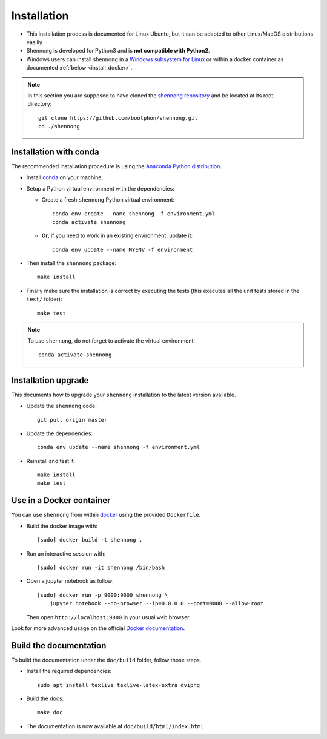 .. _installation:


Installation
============

* This installation process is documented for Linux Ubuntu, but it can
  be adapted to other Linux/MacOS distributions easilly.

* Shennong is developed for Python3 and is **not compatible with
  Python2**.

* Windows users can install shennong in a `Windows subsystem for Linux
  <https://docs.microsoft.com/en-us/windows/wsl/about>`_ or within a
  docker container as documented :ref:`below <install_docker>`.

.. note::

   In this section you are supposed to have cloned the `shennong
   repository <https://github.com/bootphon/shennong>`_ and be located
   at its root directory::

     git clone https://github.com/bootphon/shennong.git
     cd ./shennong


Installation with conda
-----------------------

The recommended installation procedure is using the `Anaconda Python
distribution <https://www.anaconda.com>`_.

* Install `conda <https://conda.io/miniconda.html>`_ on your machine,

* Setup a Python virtual environment with the dependencies:

  * Create a fresh ``shennong`` Python virtual environment::

      conda env create --name shennong -f environment.yml
      conda activate shennong

  * **Or**, if you need to work in an existing environment, update it::

      conda env update --name MYENV -f environment

* Then install the ``shennong`` package::

    make install

* Finally make sure the installation is correct by executing the tests
  (this executes all the unit tests stored in the ``test/`` folder)::

    make test


.. note::

   To use ``shennong``, do not forget to activate the virtual environment::

     conda activate shennong


Installation upgrade
--------------------

This documents how to upgrade your ``shennong`` installation to the
latest version available.

* Update the ``shennong`` code::

    git pull origin master

* Update the dependencies::

    conda env update --name shennong -f environment.yml

* Reinstall and test it::

    make install
    make test


.. _install_docker:

Use in a Docker container
-------------------------

You can use ``shennong`` from within `docker
<https://docs.docker.com>`_ using the provided ``Dockerfile``.

* Build the docker image with::

    [sudo] docker build -t shennong .

* Run an interactive session with::

    [sudo] docker run -it shennong /bin/bash

* Open a jupyter notebook as follow::

    [sudo] docker run -p 9000:9000 shennong \
        jupyter notebook --no-browser --ip=0.0.0.0 --port=9000 --allow-root

  Then open ``http://localhost:9000`` in your usual web browser.

Look for more advanced usage on the official `Docker documentation
<https://docs.docker.com>`_.


Build the documentation
-----------------------


To build the documentation under the ``doc/build`` folder, follow
those steps.

* Install the required dependencies::

        sudo apt install texlive texlive-latex-extra dvipng

* Build the docs::

        make doc

* The documentation is now available at ``doc/build/html/index.html``
